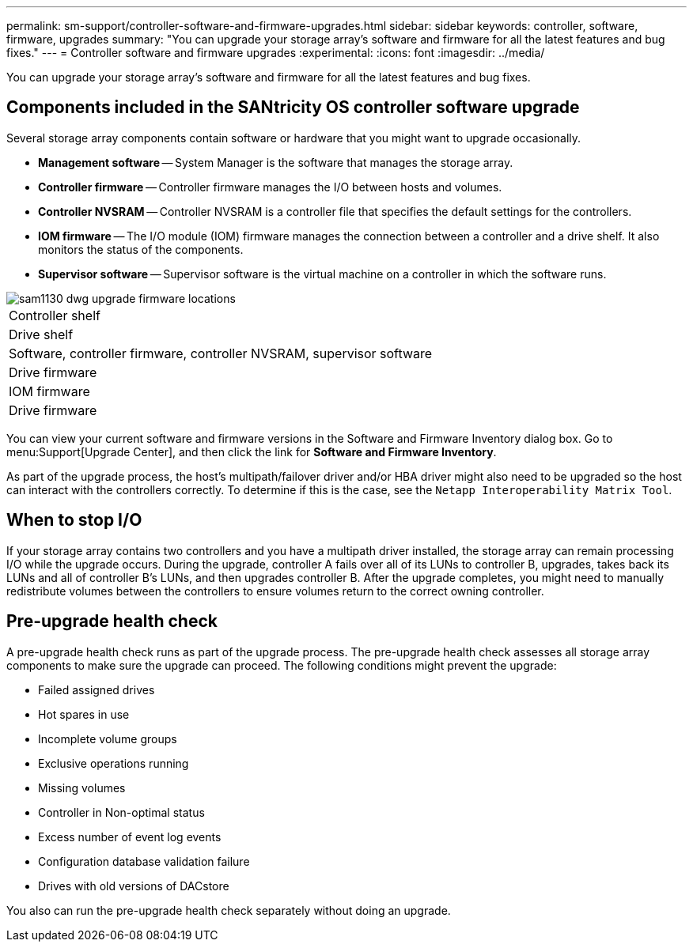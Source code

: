 ---
permalink: sm-support/controller-software-and-firmware-upgrades.html
sidebar: sidebar
keywords: controller, software, firmware, upgrades
summary: "You can upgrade your storage array’s software and firmware for all the latest features and bug fixes."
---
= Controller software and firmware upgrades
:experimental:
:icons: font
:imagesdir: ../media/

[.lead]
You can upgrade your storage array's software and firmware for all the latest features and bug fixes.

== Components included in the SANtricity OS controller software upgrade

Several storage array components contain software or hardware that you might want to upgrade occasionally.

* *Management software* -- System Manager is the software that manages the storage array.
* *Controller firmware* -- Controller firmware manages the I/O between hosts and volumes.
* *Controller NVSRAM* -- Controller NVSRAM is a controller file that specifies the default settings for the controllers.
* *IOM firmware* -- The I/O module (IOM) firmware manages the connection between a controller and a drive shelf. It also monitors the status of the components.
* *Supervisor software* -- Supervisor software is the virtual machine on a controller in which the software runs.

image::../media/sam1130-dwg-upgrade-firmware-locations.gif[]

|===
a|
Controller shelf
a|
Drive shelf
a|
Software, controller firmware, controller NVSRAM, supervisor software
a|
Drive firmware
a|
IOM firmware
a|
Drive firmware
|===
You can view your current software and firmware versions in the Software and Firmware Inventory dialog box. Go to menu:Support[Upgrade Center], and then click the link for *Software and Firmware Inventory*.

As part of the upgrade process, the host's multipath/failover driver and/or HBA driver might also need to be upgraded so the host can interact with the controllers correctly. To determine if this is the case, see the `Netapp Interoperability Matrix Tool`.

== When to stop I/O

If your storage array contains two controllers and you have a multipath driver installed, the storage array can remain processing I/O while the upgrade occurs. During the upgrade, controller A fails over all of its LUNs to controller B, upgrades, takes back its LUNs and all of controller B's LUNs, and then upgrades controller B. After the upgrade completes, you might need to manually redistribute volumes between the controllers to ensure volumes return to the correct owning controller.

== Pre-upgrade health check

A pre-upgrade health check runs as part of the upgrade process. The pre-upgrade health check assesses all storage array components to make sure the upgrade can proceed. The following conditions might prevent the upgrade:

* Failed assigned drives
* Hot spares in use
* Incomplete volume groups
* Exclusive operations running
* Missing volumes
* Controller in Non-optimal status
* Excess number of event log events
* Configuration database validation failure
* Drives with old versions of DACstore

You also can run the pre-upgrade health check separately without doing an upgrade.

